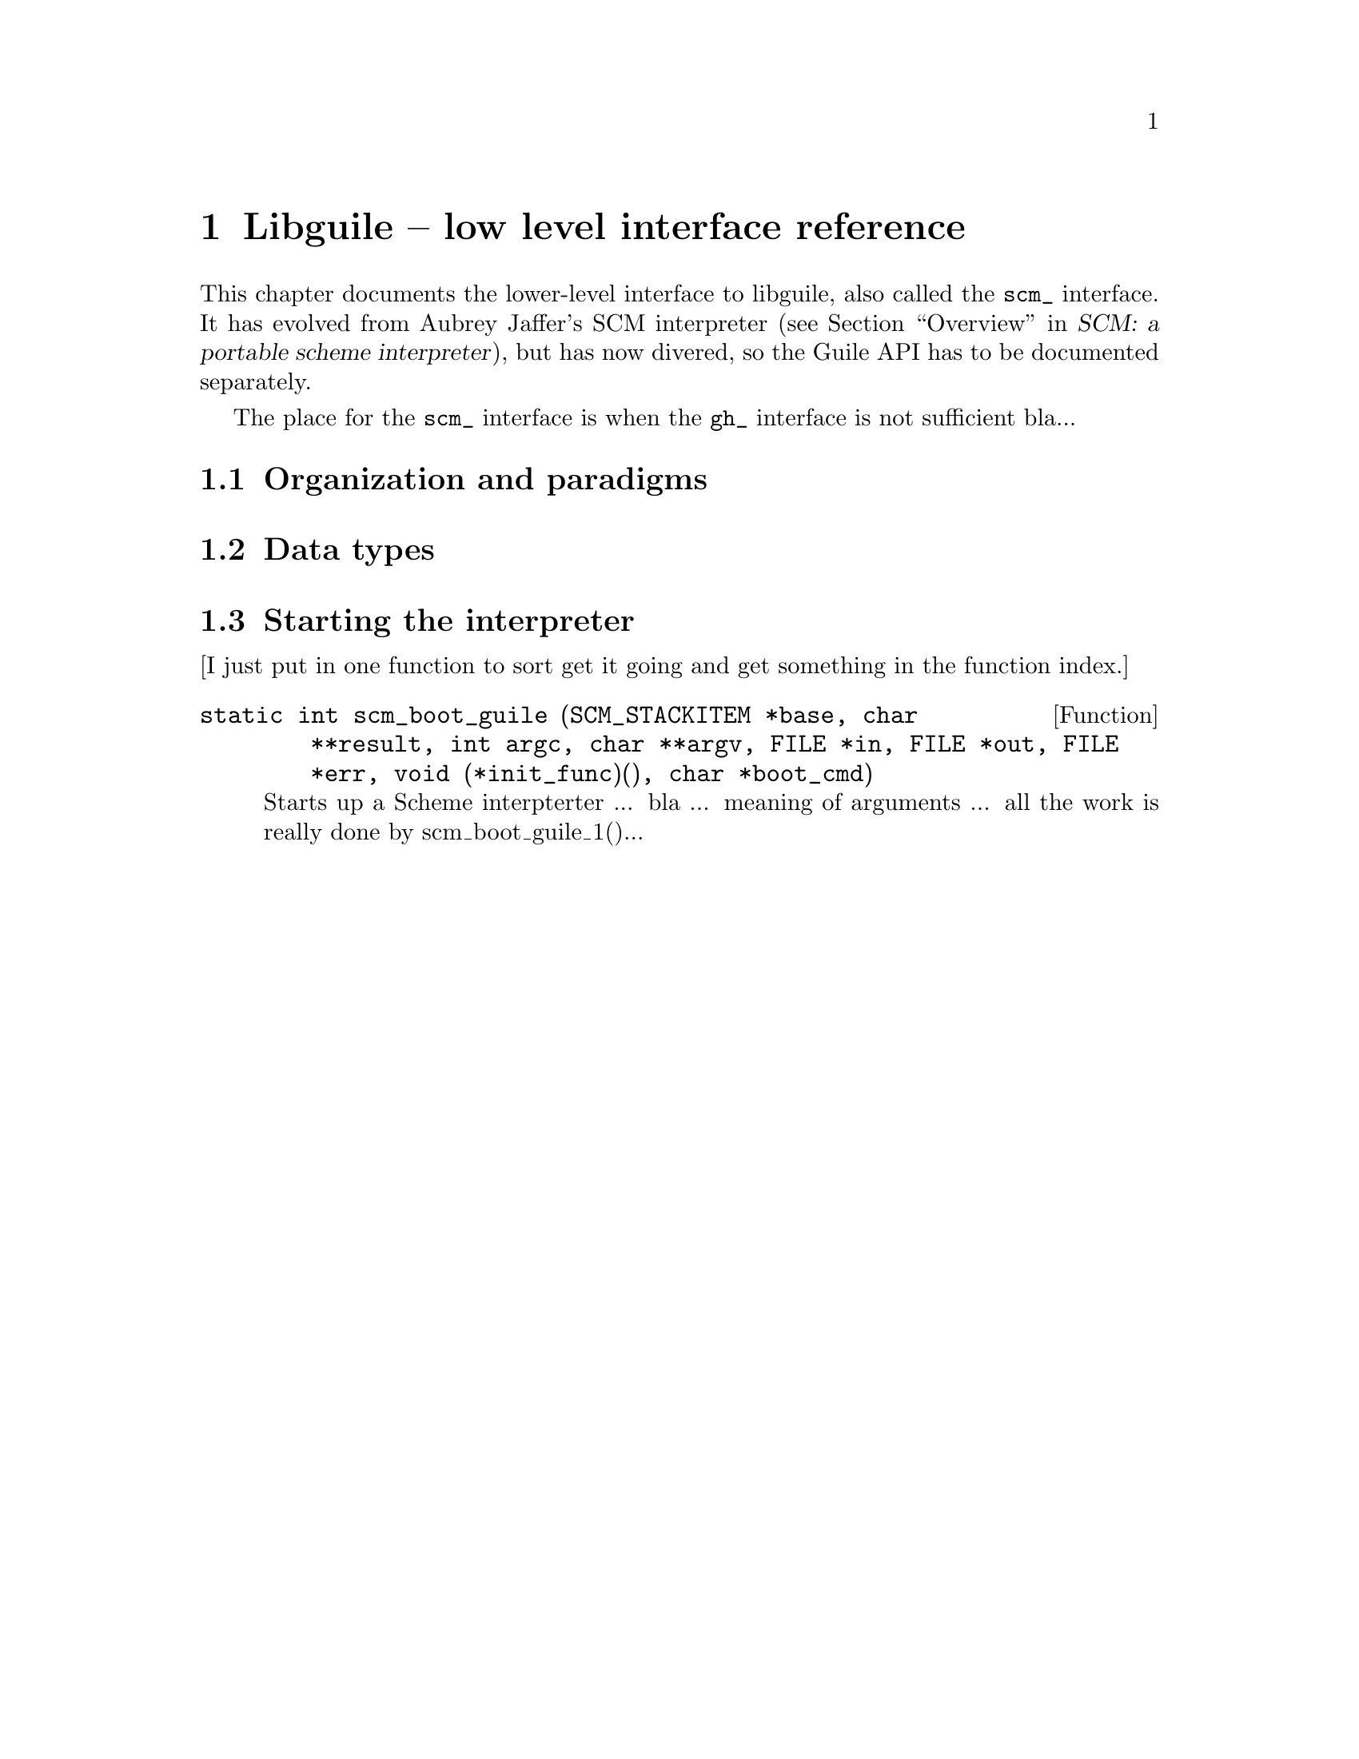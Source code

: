 @node Libguile -- low level interface reference
@chapter Libguile -- low level interface reference
@cindex libguile
@cindex scm
@cindex scm - reference manual

This chapter documents the lower-level interface to libguile, also
called the @code{scm_} interface.  It has evolved from Aubrey Jaffer's
SCM interpreter (@pxref{Overview, SCM: a portable scheme interpreter,
Overview, scm, SCM: a portable scheme interpreter}), but has now
divered, so the Guile API has to be documented separately.

The place for the @code{scm_} interface is when the @code{gh_} interface
is not sufficient bla...


@menu
* Organization and paradigms::  
* Data types::                  
* Starting the interpreter::    
@end menu

@node Organization and paradigms
@section Organization and paradigms

@node Data types
@section Data types

@node Starting the interpreter
@section Starting the interpreter

[I just put in one function to sort get it going and get something in
the function index.]

@deftypefun {static int} scm_boot_guile (SCM_STACKITEM *base, char **result, int argc, char **argv, FILE *in, FILE *out, FILE *err, void (*init_func)(), char *boot_cmd)
Starts up a Scheme interpterter ... bla ... meaning of arguments ... all
the work is really done by scm_boot_guile_1()...
@end deftypefun
